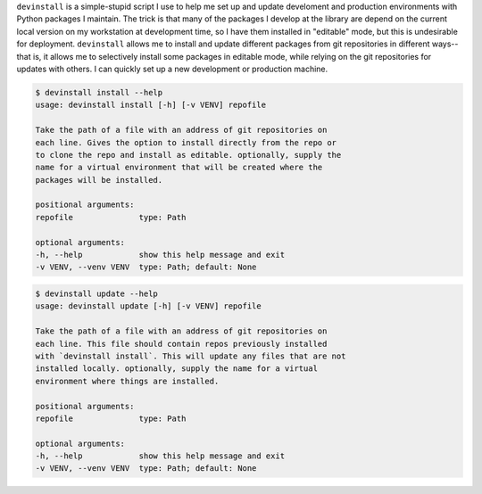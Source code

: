 ``devinstall`` is a simple-stupid script I use to help me set up and
update develoment and production environments with Python packages I
maintain. The trick is that many of the packages I develop at the
library are depend on the current local version on my workstation at
development time, so I have them installed in "editable" mode, but
this is undesirable for deployment. ``devinstall`` allows me to
install and update different packages from git repositories in
different ways--that is, it allows me to selectively install some
packages in editable mode, while relying on the git repositories for
updates with others. I can quickly set up a new development or
production machine.


.. code:: bash

    $ devinstall install --help
    usage: devinstall install [-h] [-v VENV] repofile

    Take the path of a file with an address of git repositories on
    each line. Gives the option to install directly from the repo or
    to clone the repo and install as editable. optionally, supply the
    name for a virtual environment that will be created where the
    packages will be installed.

    positional arguments:
    repofile              type: Path

    optional arguments:
    -h, --help            show this help message and exit
    -v VENV, --venv VENV  type: Path; default: None

.. code:: bash

    $ devinstall update --help
    usage: devinstall update [-h] [-v VENV] repofile

    Take the path of a file with an address of git repositories on
    each line. This file should contain repos previously installed
    with `devinstall install`. This will update any files that are not
    installed locally. optionally, supply the name for a virtual
    environment where things are installed.

    positional arguments:
    repofile              type: Path

    optional arguments:
    -h, --help            show this help message and exit
    -v VENV, --venv VENV  type: Path; default: None
